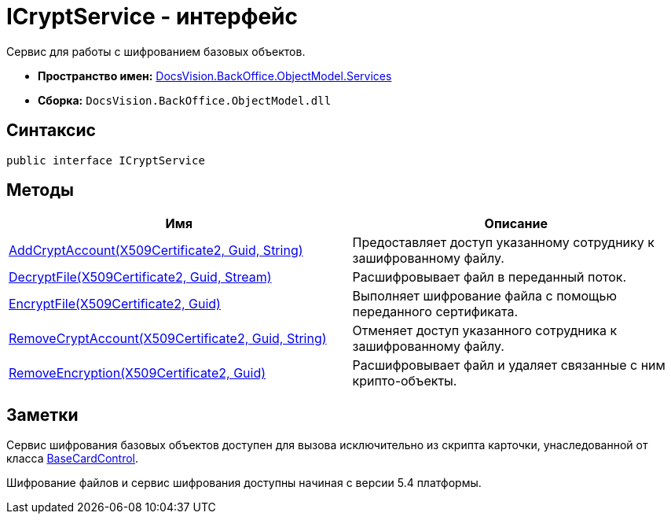 = ICryptService - интерфейс

Сервис для работы с шифрованием базовых объектов.

* *Пространство имен:* xref:api/DocsVision/BackOffice/ObjectModel/Services/Services_NS.adoc[DocsVision.BackOffice.ObjectModel.Services]
* *Сборка:* `DocsVision.BackOffice.ObjectModel.dll`

== Синтаксис

[source,csharp]
----
public interface ICryptService
----

== Методы

[width="100%",cols="51%,49%",options="header"]
|===
|Имя |Описание
|xref:api/DocsVision/BackOffice/ObjectModel/Services/ICryptService.AddCryptAccount_MT.adoc[AddCryptAccount(X509Certificate2, Guid, String)] |Предоставляет доступ указанному сотруднику к зашифрованному файлу.
|xref:api/DocsVision/BackOffice/ObjectModel/Services/ICryptService.DecryptFile_MT.adoc[DecryptFile(X509Certificate2, Guid, Stream)] |Расшифровывает файл в переданный поток.
|xref:api/DocsVision/BackOffice/ObjectModel/Services/ICryptService.EncryptFile_MT.adoc[EncryptFile(X509Certificate2, Guid)] |Выполняет шифрование файла с помощью переданного сертификата.
|xref:api/DocsVision/BackOffice/ObjectModel/Services/ICryptService.RemoveCryptAccount_MT.adoc[RemoveCryptAccount(X509Certificate2, Guid, String)] |Отменяет доступ указанного сотрудника к зашифрованному файлу.
|xref:api/DocsVision/BackOffice/ObjectModel/Services/ICryptService.RemoveEncryption_MT.adoc[RemoveEncryption(X509Certificate2, Guid)] |Расшифровывает файл и удаляет связанные с ним крипто-объекты.
|===

== Заметки

Сервис шифрования базовых объектов доступен для вызова исключительно из скрипта карточки, унаследованной от класса xref:api/DocsVision/BackOffice/WinForms/BaseCardControl_CL.adoc[BaseCardControl].

Шифрование файлов и сервис шифрования доступны начиная с версии 5.4 платформы.

